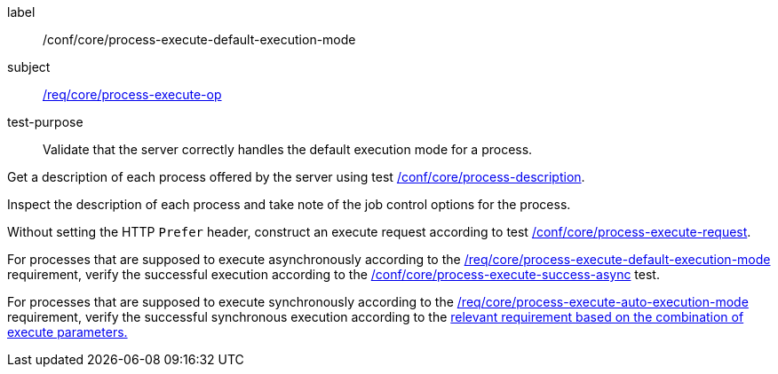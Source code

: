 [[ats_core_process-execute-default-execution-mode]]
[abstract_test]
====
[%metadata]
label:: /conf/core/process-execute-default-execution-mode
subject:: <<req_core_process-execute-op,/req/core/process-execute-op>>
test-purpose:: Validate that the server correctly handles the default execution mode for a process.

[.component,class=test method]
=====
[.component,class=step]
--
Get a description of each process offered by the server using test <<ats_core_process-description,/conf/core/process-description>>.
--

[.component,class=step]
--
Inspect the description of each process and take note of the job control options for the process.
--

[.component,class=step]
--
Without setting the HTTP `Prefer` header, construct an execute request according to test <<ats_core_process-execute-request,/conf/core/process-execute-request>>.
--

[.component,class=step]
--
For processes that are supposed to execute asynchronously according to the <<req_core_process-execute-default-execution-mode,/req/core/process-execute-default-execution-mode>> requirement, verify the successful execution according to the <<ats_core_process-execute-success-async,/conf/core/process-execute-success-async>> test.
--

[.component,class=step]
--
For processes that are supposed to execute synchronously according to the <<req_core_process-execute-auto-execution-mode,/req/core/process-execute-auto-execution-mode>> requirement, verify the successful synchronous execution according to the <<ats-process-execute-success-sync,relevant requirement based on the combination of execute parameters.>>
--
=====
====
